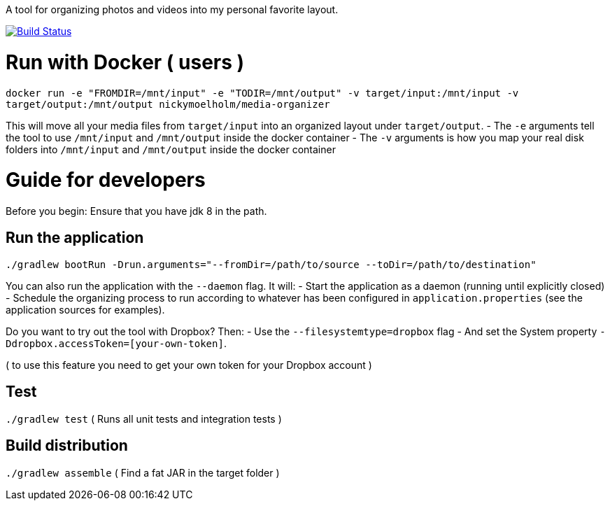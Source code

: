 A tool for organizing photos and videos into my personal favorite layout.

image:https://travis-ci.org/moelholm/media-organizer.svg?branch=master["Build Status", link="https://travis-ci.org/moelholm/media-organizer"]

# Run with Docker ( users )
`docker run -e "FROMDIR=/mnt/input" -e "TODIR=/mnt/output" -v target/input:/mnt/input -v target/output:/mnt/output nickymoelholm/media-organizer`

This will move all your media files from `target/input` into an organized layout under `target/output`.
- The `-e` arguments tell the tool to use `/mnt/input` and `/mnt/output` inside the docker container
- The `-v` arguments is how you map your real disk folders into `/mnt/input` and `/mnt/output` inside the docker container
 
# Guide for developers
Before you begin: Ensure that you have jdk 8 in the path.

## Run the application
`./gradlew bootRun -Drun.arguments="--fromDir=/path/to/source --toDir=/path/to/destination"`

You can also run the application with the `--daemon` flag. It will:
- Start the application as a daemon (running until explicitly closed)
- Schedule the organizing process to run according to whatever has been configured in `application.properties` (see the application sources for examples).  
 
Do you want to try out the tool with Dropbox? Then:
- Use the `--filesystemtype=dropbox` flag
- And set the System property `-Ddropbox.accessToken=[your-own-token]`.

( to use this feature you need to get your own token for your Dropbox account )
 
## Test
`./gradlew test`
( Runs all unit tests and integration tests )

## Build distribution
`./gradlew assemble`
( Find a fat JAR in the target folder )
  


